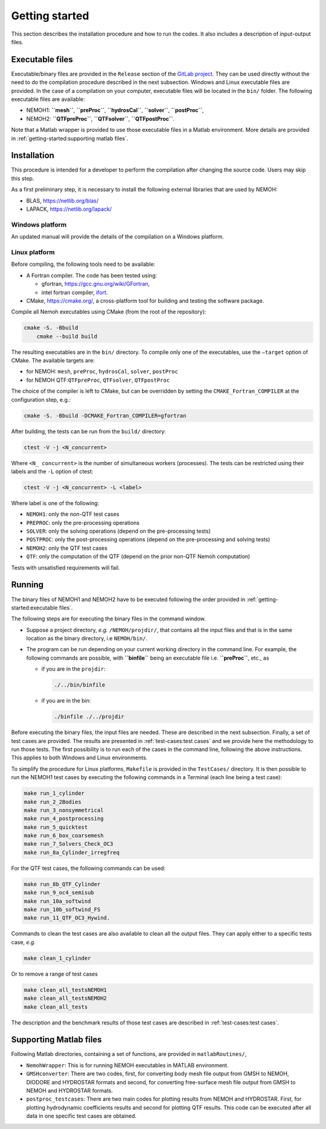 
###############
Getting started
###############

This section describes the installation procedure and how to run the codes. It also includes a description of input-output files.


****************
Executable files
****************

Executable/binary files are provided in the ``Release`` section of the `GitLab project <https://gitlab.com/lheea/Nemoh>`__. They can be used directly without the need to do the compilation procedure described in the next subsection. Windows and Linux executable files are provided. In the case of a compilation on your computer, executable files will be located in the ``bin/`` folder.
The following executable files are available:

-  NEMOH1: **``mesh``**, **``preProc``**, **``hydrosCal``**, **``solver``**, **``postProc``**,

-  NEMOH2: **``QTFpreProc``**, **``QTFsolver``**, **``QTFpostProc``**.

Note that a Matlab wrapper is provided to use those executable files in a Matlab environment. More details are provided in :ref:`getting-started:supporting matlab files`.

************
Installation
************

This procedure is intended for a developer to perform the compilation after changing the source code. Users may skip this step.

As a first preliminary step, it is necessary to install the following external libraries that are used by NEMOH:

-  BLAS, https://netlib.org/blas/

-  LAPACK, https://netlib.org/lapack/

Windows platform
================

An updated manual will provide the details of the compilation on a Windows platform.

Linux platform
==============

Before compiling, the following tools need to be available:

-  A Fortran compiler. The code has been tested using:

   -  gfortran, https://gcc.gnu.org/wiki/GFortran,

   -  intel fortran compiler, `ifort <https://www.intel.com/content/www/us/en/developer/tools/oneapi/fortran-compiler.html#gs.jik1s6>`__.

-  CMake, https://cmake.org/, a cross-platform tool for building and testing the software package.

Compile all Nemoh executables using CMake (from the root of the repository):

.. code:: bash

   cmake -S. -Bbuild
       cmake --build build

The resulting executables are in the ``bin/`` directory. To compile only one of the executables, use the ``–target`` option of CMake. The available targets are:

-  for NEMOH: ``mesh``, ``preProc``, ``hydrosCal``, ``solver``, ``postProc``

-  for NEMOH QTF:``QTFpreProc``, ``QTFsolver``, ``QTFpostProc``

The choice of the compiler is left to CMake, but can be overridden by setting the ``CMAKE_Fortran_COMPILER`` at the configuration step, e.g.:

.. code:: bash

   cmake -S. -Bbuild -DCMAKE_Fortran_COMPILER=gfortran

After building, the tests can be run from the ``build/`` directory:

.. code:: bash

   ctest -V -j <N_concurrent>

Where ``<N_ concurrent>`` is the number of simultaneous workers (processes). The tests can be restricted using their labels and the ``-L`` option of ctest:

.. code:: bash

   ctest -V -j <N_concurrent> -L <label>

Where label is one of the following:

-  ``NEMOH1``: only the non-QTF test cases

-  ``PREPROC``: only the pre-processing operations

-  ``SOLVER``: only the solving operations (depend on the pre-processing tests)

-  ``POSTPROC``: only the post-processing operations (depend on the pre-processing and solving tests)

-  ``NEMOH2``: only the QTF test cases

-  ``QTF``: only the computation of the QTF (depend on the prior non-QTF Nemoh computation)

Tests with unsatisfied requirements will fail.

*******
Running
*******

The binary files of NEMOH1 and NEMOH2 have to be executed following the order provided in :ref:`getting-started:executable files`.

The following steps are for executing the binary files in the command window.

-  Suppose a project directory, *e.g.* ``/NEMOH/projdir/``, that contains all the input files and that is in the same location as the binary directory, i.e ``NEMOH/bin/``.

-  The program can be run depending on your current working directory in the command line. For example, the following commands are possible, with **``binfile``** being an executable file i.e. **``preProc``**, etc., as

   -  if you are in the ``projdir``:

      .. code:: bash

         ./../bin/binfile

   -  if you are in the bin:

      .. code:: bash

         ./binfile ./../projdir

Before executing the binary files, the input files are needed. These are described in the next subsection.
Finally, a set of test cases are provided. The results are presented in :ref:`test-cases:test cases` and we provide here the methodology to run those tests. The first possibility is to run each of the cases in the command line, following the above instructions. This applies to both Windows and Linux environments.

To simplify the procedure for Linux platforms, ``Makefile`` is provided in the ``TestCases/`` directory. It is then possible to run the NEMOH1 test cases by executing the following commands in a Terminal (each line being a test case):

.. code:: bash

   make run_1_cylinder
   make run_2_2Bodies
   make run_3_nonsymmetrical
   make run_4_postprocessing
   make run_5_quicktest
   make run_6_box_coarsemesh
   make run_7_Solvers_Check_OC3
   make run_8a_Cylinder_irregfreq

For the QTF test cases, the following commands can be used:

.. code:: bash

   make run_8b_QTF_Cylinder
   make run_9_oc4_semisub
   make run_10a_softwind
   make run_10b_softwind_FS
   make run_11_QTF_OC3_Hywind.

Commands to clean the test cases are also available to clean all the output files. They can apply either to a specific tests case, *e.g.*

.. code:: bash

   make clean_1_cylinder

Or to remove a range of test cases

.. code:: bash

   make clean_all_testsNEMOH1
   make clean_all_testsNEMOH2
   make clean_all_tests

The description and the benchmark results of those test cases are described in :ref:`test-cases:test cases`.


***********************
Supporting Matlab files
***********************

Following Matlab directories, containing a set of functions, are provided in ``matlabRoutines/``,

-  ``NemohWrapper``: This is for running NEMOH executables in MATLAB environment.

-  ``GMSHconverter``: There are two codes, first, for converting body mesh file output from GMSH to NEMOH, DIODORE and HYDROSTAR formats and second, for converting free-surface mesh file output from GMSH to NEMOH and HYDROSTAR formats.

-  ``postproc_testcases``: There are two main codes for plotting results from NEMOH and HYDROSTAR. First, for plotting hydrodynamic coefficients results and second for plotting QTF results. This code can be executed after all data in one specific test cases are obtained.
